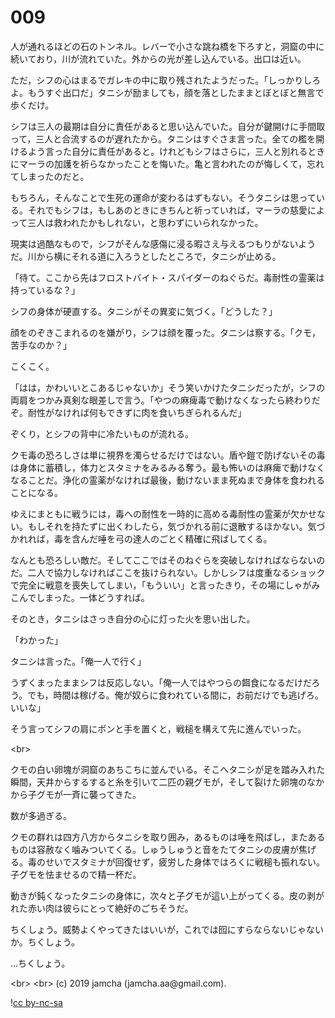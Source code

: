 #+OPTIONS: toc:nil
#+OPTIONS: -:nil
#+OPTIONS: ^:{}
 
* 009

  人が通れるほどの石のトンネル。レバーで小さな跳ね橋を下ろすと，洞窟の中に続いており，川が流れていた。外からの光が差し込んでいる。出口は近い。

  ただ，シフの心はまるでガレキの中に取り残されたようだった。「しっかりしろよ。もうすぐ出口だ」タニシが励ましても，顔を落としたままとぼとぼと無言で歩くだけ。

  シフは三人の最期は自分に責任があると思い込んでいた。自分が鍵開けに手間取って，三人と合流するのが遅れたから。タニシはすぐさま言った。全ての檻を開けるよう言った自分に責任があると。けれどもシフはさらに，三人と別れるときにマーラの加護を祈らなかったことを悔いた。亀と言われたのが悔しくて，忘れてしまったのだと。

  もちろん，そんなことで生死の運命が変わるはずもない。そうタニシは思っている。それでもシフは，もしあのときにきちんと祈っていれば，マーラの慈愛によって三人は救われたかもしれない，と思わずにいられなかった。

  現実は過酷なもので，シフがそんな感傷に浸る暇さえ与えるつもりがないようだ。川から横にそれる道に入ろうとしたところで，タニシが止める。

  「待て。ここから先はフロストバイト・スパイダーのねぐらだ。毒耐性の霊薬は持っているな？」

  シフの身体が硬直する。タニシがその異変に気づく。「どうした？」

  顔をのぞきこまれるのを嫌がり，シフは顔を覆った。タニシは察する。「クモ，苦手なのか？」

  こくこく。

  「はは，かわいいとこあるじゃないか」そう笑いかけたタニシだったが，シフの両肩をつかみ真剣な眼差しで言う。「やつの麻痺毒で動けなくなったら終わりだぞ。耐性がなければ何もできずに肉を食いちぎられるんだ」

  ぞくり，とシフの背中に冷たいものが流れる。

  クモ毒の恐ろしさは単に視界を濁らせるだけではない。盾や鎧で防げないその毒は身体に蓄積し，体力とスタミナをみるみる奪う。最も怖いのは麻痺で動けなくなることだ。浄化の霊薬がなければ最後，動けないまま死ぬまで身体を食われることになる。

  ゆえにまともに戦うには，毒への耐性を一時的に高める毒耐性の霊薬が欠かせない。もしそれを持たずに出くわしたら，気づかれる前に退散するほかない。気づかれれば，毒を含んだ唾を弓の達人のごとく精確に飛ばしてくる。

  なんとも恐ろしい敵だ。そしてここではそのねぐらを突破しなければならないのだ。二人で協力しなければここを抜けられない。しかしシフは度重なるショックで完全に戦意を喪失してしまい，「もういい」と言ったきり，その場にしゃがみこんでしまった。一体どうすれば。

  そのとき，タニシはさっき自分の心に灯った火を思い出した。

  「わかった」

  タニシは言った。「俺一人で行く」

  うずくまったままシフは反応しない。「俺一人ではやつらの餌食になるだけだろう。でも，時間は稼げる。俺が奴らに食われている間に，お前だけでも逃げろ。いいな」

  そう言ってシフの肩にポンと手を置くと，戦槌を構えて先に進んでいった。

  <br>

  クモの白い卵塊が洞窟のあちこちに並んでいる。そこへタニシが足を踏み入れた瞬間，天井からするすると糸を引いて二匹の親グモが，そして裂けた卵塊のなかから子グモが一斉に襲ってきた。

  数が多過ぎる。

  クモの群れは四方八方からタニシを取り囲み，あるものは唾を飛ばし，またあるものは容赦なく噛みついてくる。しゅうしゅうと音をたてタニシの皮膚が焦げる。毒のせいでスタミナが回復せず，疲労した身体ではろくに戦槌も振れない。子グモを怯ませるので精一杯だ。

  動きが鈍くなったタニシの身体に，次々と子グモが這い上がってくる。皮の剥がれた赤い肉は彼らにとって絶好のごちそうだ。

  ちくしょう。威勢よくやってきたはいいが，これでは囮にすらならないじゃないか。ちくしょう。

  …ちくしょう。

  <br>
  <br>
  (c) 2019 jamcha (jamcha.aa@gmail.com).

  ![[https://i.creativecommons.org/l/by-nc-sa/4.0/88x31.png][cc by-nc-sa]]
